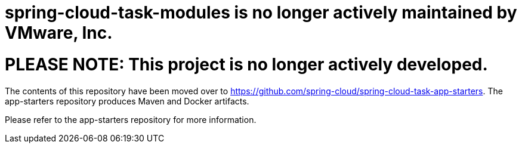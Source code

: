 # spring-cloud-task-modules is no longer actively maintained by VMware, Inc.

= PLEASE NOTE: This project is no longer actively developed.

The contents of this repository have been moved over to https://github.com/spring-cloud/spring-cloud-task-app-starters. The app-starters repository produces Maven and Docker artifacts.  

Please refer to the app-starters repository for more information.